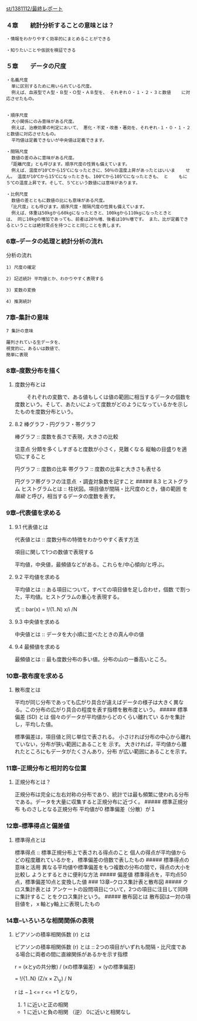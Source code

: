 [[./st_1381112_最終レポート.org][st/1381112/最終レポート]]

*** ４章　　統計分析することの意味とは？

#+BEGIN_EXAMPLE
       ・情報をわかりやすく効率的にまとめることができる

       ・知りたいことや仮説を検証できる
#+END_EXAMPLE

*** ５章　　データの尺度

#+BEGIN_EXAMPLE
       ・名義尺度
         単に区別するために用いられている尺度。
         例えば、血液型でＡ型・Ｂ型・Ｏ型・ＡＢ型を、 それぞれ０・１・２・３と数値    に対応させたもの。


       ・順序尺度
         大小関係にのみ意味がある尺度。
         例えば、治療効果の判定において、 悪化・不変・改善・著効を、それぞれ-１・０・１・２と数値に対応させたもの。
         平均値は定義できないが中央値は定義できます。

       ・間隔尺度
         数値の差のみに意味がある尺度。
        「距離尺度」とも呼びます。順序尺度の性質も備えています。
         例えば、温度が10℃から15℃になったときに、50％の温度上昇があったとはいいま    せん。 温度が10℃から15℃になったときも、100℃から105℃になったときも、 と    もに５℃の温度上昇です。そして、５℃という数値には意味があります。

       ・比例尺度
         数値の差とともに数値の比にも意味がある尺度。
        「比尺度」とも呼びます。順序尺度・間隔尺度の性質も備えています。
         例えば、体重は50kgから60kgになったときと、100kgから110kgになったときと    は、 同じ10kgの増加であっても、前者は20％増、後者は10％増です。 また、比が定義できるということは絶対零点を持つことと同じことを表します。
#+END_EXAMPLE

*** 6章--データの処理と統計分析の流れ

分析の流れ

#+BEGIN_EXAMPLE
      1) 尺度の確定

      2) 記述統計 平均値とか、わかりやすく表現する

      3) 変数の変換 

      4) 推測統計
#+END_EXAMPLE

*** 7章--集計の意味

#+BEGIN_EXAMPLE
      7 集計の意味

      羅列されている生データを、
      視覚的に、あるいは数値で、
      簡単に表現
#+END_EXAMPLE

*** 8章--度数分布を描く

***** 度数分布とは

　　
それぞれの変数で、ある値もしくは値の範囲に相当するデータの個数を度数という。そして、あたいによって度数がどのようになっているかを示したものを度数分布という。

***** 8.2 棒グラフ・円グラフ・帯グラフ

棒グラフ :: 度数を長さで表現，大きさの比較

注意点 分類を多くしすぎると度数が小さく，見難くなる
縦軸の目盛りを適切にすること

円グラフ :: 度数の比率 帯グラフ :: 度数の比率と大きさも表せる

円グラフ帯グラフの注意点 ・調査対象数を記すこと ##### 8.3 ヒストグラム
ヒストグラムとは :: 柱状図。項目値が間隔・比尺度のとき，値の範囲 を
/階級/ と呼び，相当するデータの度数を表す。

*** 9章--代表値を求める

***** 9.1 代表値とは

代表値とは :: 度数分布の特徴をわかりやすく表す方法

項目に関して1つの数値で表現する

平均値，中央値，最頻値などがある。これらを/中心傾向/と呼ぶ。

***** 9.2 平均値を求める

平均値とは :: ある項目について，すべての項目値を足し合わせ，個数
で割った，平均値。ヒストグラムの重心を表現する。

式 :: bar(x) = !/(1..N) x/i /N

***** 9.3 中央値を求める

中央値とは :: データを大小順に並べたときの真ん中の値

***** 9.4 最頻値を求める

最頻値とは :: 最も度数分布の多い値。分布の山の一番高いところ。

*** 10章--散布度を求める

***** 散布度とは

平均が同じ分布であっても広がり具合が違えばデータの様子は大きく異なる。この分布の広がり具合の程度を表す指標を散布度という。
##### 標準偏差 (SD) とは 個々のデータが平均値からどのくらい離れてい
るかを集計し，平均した値。

標準偏差は，項目値と同じ単位で表される。
小さければ分布の中心から離れていない，分布が狭い範囲にあることを 示す。
大きければ，平均値から離れたところにもデータがたくさんあり，分布
が広い範囲にあることを示す。

*** 11章--正規分布と相対的な位置

***** 正規分布とは？

正規分布は完全に左右対称の分布であり、統計では最も頻繁に使われる分布である。データを大量に収集すると正規分布に近づく。
##### 標準正規分布 ものさしとなる正規分布 平均値が0 標準偏差（分散）が１

*** 12章--標準得点と偏差値

***** 標準得点とは

標準得点 :: 標準正規分布上で表される得点のこと
個人の得点が平均値からどの程度離れているかを，
標準偏差の倍数で表したもの ##### 標準得点の意味と活用
異なる平均値や標準偏差をもつ複数の分布の間で，得点の大小を比較し
ようとするときに便利な方法 ##### 偏差値
標準得点を，平均点50点，標準偏差10点と変換した値 ###
13章--クロス集計表と散布図 ##### クロス集計表とは
アンケートの設問項目について，2つの項目に注目して同時に集計するこ
とをクロス集計という。 ##### 散布図とは
散布図は一対の項目値を，ｘ軸とy軸上に表現したもの

*** 14章--いろいろな相関関係の表現

***** ピアソンの積率相関係数 (r) とは

ピアソンの積率相関係数 (r) とは ::
2つの項目がいずれも間隔・比尺度である場合に両者の間に直線関係があるかを示す指標

#+BEGIN_HTML
  <dl>
  <dt> 
#+END_HTML

r = (xとyの共分散) / (xの標準偏差）× (yの標準偏差)

#+BEGIN_HTML
  </dt>
  <dt>   
#+END_HTML

= !/{1..N} (Z/x × Z\_y) / N

#+BEGIN_HTML
  </dt>
  </dl>
#+END_HTML

r は −１<= r <= +1 となり，

1. 1 に近いと正の相関

-  1 に近いと負の相関 （逆） 0に近いと相関なし

